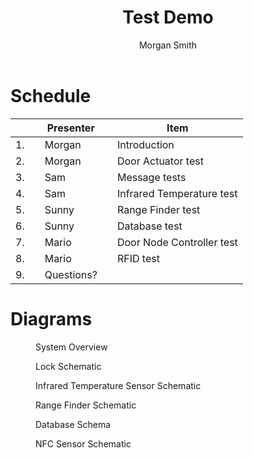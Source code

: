 #+TITLE: Test Demo
#+AUTHOR: Morgan Smith
* Schedule

|    |   | Presenter  |   | Item                      |
|----+---+------------+---+---------------------------|
| 1. |   | Morgan     |   | Introduction              |
| 2. |   | Morgan     |   | Door Actuator test        |
| 3. |   | Sam        |   | Message tests             |
| 4. |   | Sam        |   | Infrared Temperature test |
| 5. |   | Sunny      |   | Range Finder test         |
| 6. |   | Sunny      |   | Database test             |
| 7. |   | Mario      |   | Door Node Controller test |
| 8. |   | Mario      |   | RFID test                 |
| 9. |   | Questions? |   |                           |

* Diagrams
#+attr_html: :width 500px
#+CAPTION: System Overview
[[file:architecture.png]]

#+begin_comment
#+attr_html: :width 500px
#+CAPTION: Schematic
[[file:door-node-schematic.png]]
#+end_comment

#+attr_html: :width 500px
#+CAPTION: Lock Schematic
[[file:lock-test-circuit.png]]

#+attr_html: :width 500px
#+CAPTION: Infrared Temperature Sensor Schematic
[[file:ir-test-circuit.png]]

#+attr_html: :width 500px
#+CAPTION: Range Finder Schematic
[[file:tof-test-circuit.png]]

#+attr_html: :width 500px
#+CAPTION: Database Schema
[[file:db-schema.png]]

#+attr_html: :width 500px
#+CAPTION: NFC Sensor Schematic
[[file:nfc-test-circuit.png]]

